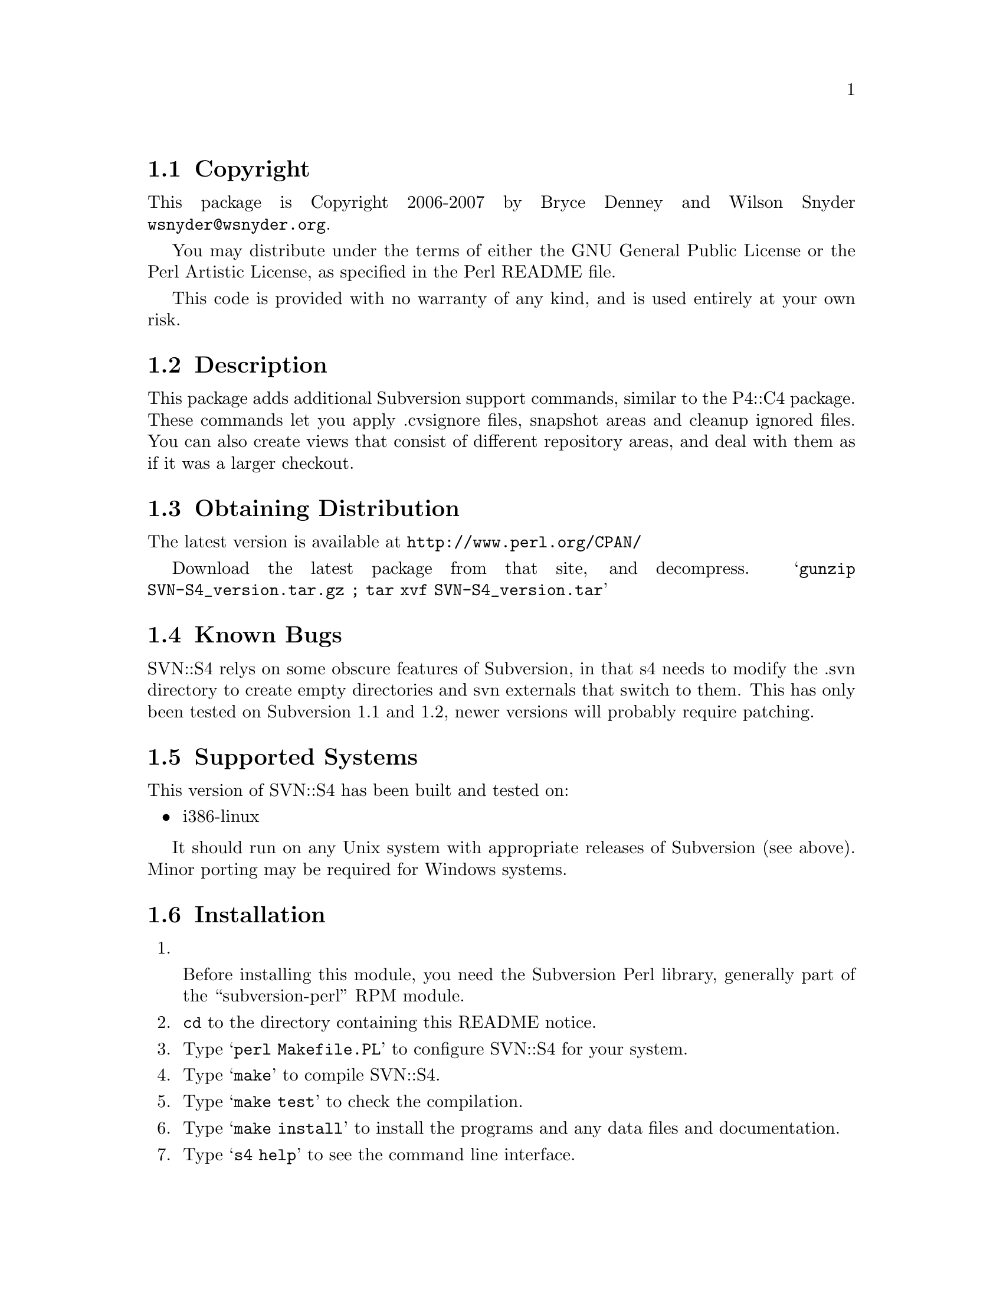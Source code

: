 \input texinfo @c -*-texinfo-*-
@c %**start of header
@setfilename readme.info
@settitle Perl SVN::S4 Installation
@c %**end of header

@c $Id: readme.texi 48293 2007-12-05 16:57:37Z denney $
@c DESCRIPTION: TexInfo: DOCUMENT source run through texinfo to produce README file
@c Use 'make README' to produce the output file
@c Before release, run C-u C-c C-u C-a (texinfo-all-menus-update)

@node Top, Copyright, (dir), (dir)
@chapter SVN::S4

This is the SVN::S4 Perl Package.

@menu
* Copyright::                   
* Description::                 
* Obtaining Distribution::      
* Known Bugs::                  
* Supported Systems::           
* Installation::                
@end menu

@node Copyright, Description, Top, Top
@section Copyright

This package is Copyright 2006-2007 by Bryce Denney and Wilson Snyder
@email{wsnyder@@wsnyder.org}.

You may distribute under the terms of either the GNU General Public License
or the Perl Artistic License, as specified in the Perl README file.

This code is provided with no warranty of any kind, and is used entirely at
your own risk.

@node Description, Obtaining Distribution, Copyright, Top
@section Description

This package adds additional Subversion support commands, similar to
the P4::C4 package.  These commands let you apply .cvsignore files,
snapshot areas and cleanup ignored files. You can also create views
that consist of different repository areas, and deal with them as if
it was a larger checkout.

@node Obtaining Distribution, Known Bugs, Description, Top
@section Obtaining Distribution

The latest version is available at 
@uref{http://www.perl.org/CPAN/}

Download the latest package from that site, and decompress.
@samp{gunzip SVN-S4_version.tar.gz ; tar xvf SVN-S4_version.tar}

@node Known Bugs, Supported Systems, Obtaining Distribution, Top
@section Known Bugs

SVN::S4 relys on some obscure features of Subversion, in that s4 needs
to modify the .svn directory to create empty directories and svn
externals that switch to them.  This has only been tested on
Subversion 1.1 and 1.2, newer versions will probably require patching.

@node Supported Systems, Installation, Known Bugs, Top
@section Supported Systems

This version of SVN::S4 has been built and tested on:

@itemize @bullet
@item i386-linux
@end itemize

It should run on any Unix system with appropriate releases of
Subversion (see above).  Minor porting may be required for Windows
systems.

@node Installation,  , Supported Systems, Top
@section Installation

@enumerate
@item

Before installing this module, you need the Subversion Perl library,
generally part of the ``subversion-perl'' RPM module.

@item
@code{cd} to the directory containing this README notice.

@item
Type @samp{perl Makefile.PL} to configure SVN::S4 for your system.

@item
Type @samp{make} to compile SVN::S4.

@item
Type @samp{make test} to check the compilation.

@item
Type @samp{make install} to install the programs and any data files and
documentation.

@item
Type @samp{s4 help} to see the command line interface.

@end enumerate

